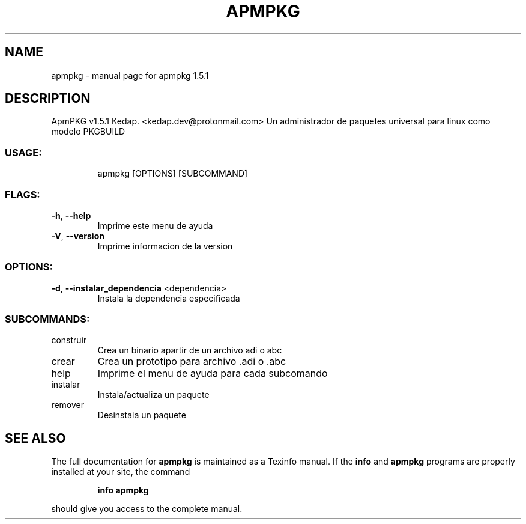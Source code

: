 .\" DO NOT MODIFY THIS FILE!  It was generated by help2man 1.48.5.
.TH APMPKG "1" "February 2022" "apmpkg 1.5.1" "User Commands"
.SH NAME
apmpkg \- manual page for apmpkg 1.5.1
.SH DESCRIPTION
ApmPKG v1.5.1
Kedap. <kedap.dev@protonmail.com>
Un administrador de paquetes universal para linux como modelo PKGBUILD
.SS "USAGE:"
.IP
apmpkg [OPTIONS] [SUBCOMMAND]
.SS "FLAGS:"
.TP
\fB\-h\fR, \fB\-\-help\fR
Imprime este menu de ayuda
.TP
\fB\-V\fR, \fB\-\-version\fR
Imprime informacion de la version
.SS "OPTIONS:"
.TP
\fB\-d\fR, \fB\-\-instalar_dependencia\fR <dependencia>
Instala la dependencia especificada
.SS "SUBCOMMANDS:"
.TP
construir
Crea un binario apartir de un archivo adi o abc
.TP
crear
Crea un prototipo para archivo .adi o .abc
.TP
help
Imprime el menu de ayuda para cada subcomando
.TP
instalar
Instala/actualiza un paquete
.TP
remover
Desinstala un paquete
.SH "SEE ALSO"
The full documentation for
.B apmpkg
is maintained as a Texinfo manual.  If the
.B info
and
.B apmpkg
programs are properly installed at your site, the command
.IP
.B info apmpkg
.PP
should give you access to the complete manual.
